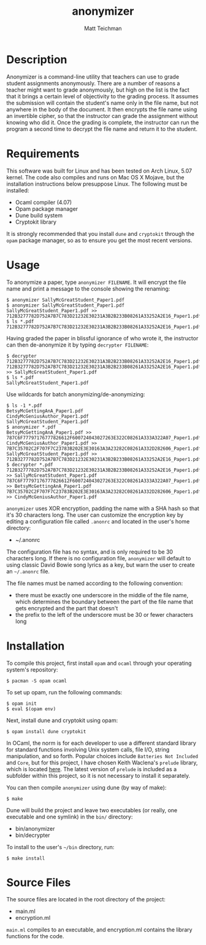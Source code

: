 #+TITLE: anonymizer
#+AUTHOR: Matt Teichman
#+DESCRIPTION: Command-line app for anonymizing student papers
#+OPTIONS: toc:nil, num:nil

* Description
  Anonymizer is a command-line utility that teachers can use to grade
  student assignments anonymously.  There are a number of reasons a
  teacher might want to grade anonymously, but high on the list is the
  fact that it brings a certain level of objectivity to the grading
  process.  It assumes the submission will contain the student's name
  only in the file name, but not anywhere in the body of the document.
  It then encrypts the file name using an invertible cipher, so that
  the instructor can grade the assignment without knowing who did it.
  Once the grading is complete, the instructor can run the program a
  second time to decrypt the file name and return it to the student.

* Requirements
  This software was built for Linux and has been tested on Arch Linux,
  5.07 kernel.  The code also compiles and runs on Mac OS X Mojave,
  but the installation instructions below presuppose Linux.  The
  following must be installed: 
  + Ocaml compiler (4.07)
  + Opam package manager
  + Dune build system
  + Cryptokit library
  It is strongly recommended that you install =dune= and =cryptokit= through the
  =opam= package manager, so as to ensure you get the most recent versions.

* Usage
  To anonymize a paper, type =anonymizer FILENAME=.  It will encrypt
  the file name and print a message to the console showing the
  renaming:

  #+BEGIN_EXAMPLE
  $ anonymizer SallyMcGreatStudent_Paper1.pdf
  $ anonymizer SallyMcGreatStudent_Paper1.pdf 
  SallyMcGreatStudent_Paper1.pdf >> 712B3277782D752A7B7C783D21232E30231A3B2B233B08261A33252A2E16_Paper1.pdf
  $ ls *.pdf
  712B3277782D752A7B7C783D21232E30231A3B2B233B08261A33252A2E16_Paper1.pdf
  #+END_EXAMPLE

  Having graded the paper in blissful ignorance of who wrote it, the
  instructor can then de-anonymize it by typing =decrypter FILENAME=:

  #+BEGIN_EXAMPLE
  $ decrypter 712B3277782D752A7B7C783D21232E30231A3B2B233B08261A33252A2E16_Paper1.pdf 
  712B3277782D752A7B7C783D21232E30231A3B2B233B08261A33252A2E16_Paper1.pdf >> SallyMcGreatStudent_Paper1.pdf
  $ ls *.pdf
  SallyMcGreatStudent_Paper1.pdf
  #+END_EXAMPLE

  Use wildcards for batch anonymizing/de-anonymizing:
  #+BEGIN_EXAMPLE
  $ ls -1 *.pdf
  BetsyMcGettingAnA_Paper1.pdf
  CindyMcGeniusAuthor_Paper1.pdf
  SallyMcGreatStudent_Paper1.pdf
  $ anonymizer *.pdf
  BetsyMcGettingAnA_Paper1.pdf >> 787C6F77797176777826612F600724043027263E322C08261A333A322A07_Paper1.pdf
  CindyMcGeniusAuthor_Paper1.pdf >> 7B7C35702C2F707F7C23783B202E3E30163A3A23282C08261A332D282606_Paper1.pdf
  SallyMcGreatStudent_Paper1.pdf >> 712B3277782D752A7B7C783D21232E30231A3B2B233B08261A33252A2E16_Paper1.pdf
  $ decrypter *.pdf
  712B3277782D752A7B7C783D21232E30231A3B2B233B08261A33252A2E16_Paper1.pdf >> SallyMcGreatStudent_Paper1.pdf
  787C6F77797176777826612F600724043027263E322C08261A333A322A07_Paper1.pdf >> BetsyMcGettingAnA_Paper1.pdf
  7B7C35702C2F707F7C23783B202E3E30163A3A23282C08261A332D282606_Paper1.pdf >> CindyMcGeniusAuthor_Paper1.pdf
  #+END_EXAMPLE
  
  =anonymizer= uses XOR encryption, padding the name with a SHA hash
  so that it's 30 characters long.  The user can customize the
  encryption key by editing a configuration file called =.anonrc= and
  located in the user's home directory:
  + ~/.anonrc

  The configuration file has no syntax, and is only required to be 30
  characters long.  If there is no configuration file, =anonymizer=
  will default to using classic David Bowie song lyrics as a key, but
  warn the user to create an =~/.anonrc= file.

  The file names must be named according to the following convention:
  + there must be exactly one underscore in the middle of the file
    name, which determines the boundary between the part of the file
    name that gets encrypted and the part that doesn't
  + the prefix to the left of the underscore must be 30 or fewer
    characters long

* Installation
  To compile this project, first install =opam= and =ocaml= through your operating
  system's repository:
  
  #+BEGIN_EXAMPLE
  $ pacman -S opam ocaml
  #+END_EXAMPLE

  To set up opam, run the following commands:

  #+BEGIN_EXAMPLE
  $ opam init
  $ eval $(opam env)
  #+END_EXAMPLE

  Next, install dune and cryptokit using opam:

  #+BEGIN_EXAMPLE
  $ opam install dune cryptokit
  #+END_EXAMPLE

  In OCaml, the norm is for each developer to use a different standard library for standard functions involving Unix system calls, file I/O, string manipulation, and so forth.  Popular choices include =Batteries Not Included= and =Core=, but for this project, I have chosen Keith Waclena's =prelude= library, which is located [[https://www2.lib.uchicago.edu/keith/software/prelude/Prelude.html][here]].  The latest version of =prelude= is included as a subfolder within this project, so it is not necessary to install it separately.

  You can then compile =anonymizer= using dune (by way of make):

  #+BEGIN_EXAMPLE
  $ make
  #+END_EXAMPLE
  
  Dune will build the project and leave two executables (or really,
  one executable and one symlink) in the =bin/= directory:
  + bin/anonymizer
  + bin/decrypter
  
  To install to the user's =~/bin= directory, run:
  #+BEGIN_EXAMPLE
  $ make install
  #+END_EXAMPLE
  
* Source Files

  The source files are located in the root directory of the project:
  + main.ml
  + encryption.ml

  =main.ml= compiles to an executable, and encryption.ml contains the
  library functions for the code.

  
# One way to do inline code is: =let sqrt x = x * x=

# Another way to do one-line code is:
# : let sqrt x = x * x

# For multi-line code:
# #+BEGIN_SRC python
#   def sqrt(x):
#       print "this is a demonstration of a side effect %i" % 7
#       return x * x
# #+END_SRC

# #+BEGIN_EXAMPLE
# $ make
# $ make install
# $ rm -rf /
# #+END_EXAMPLE
